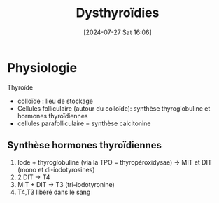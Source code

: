 #+title:      Dysthyroïdies
#+date:       [2024-07-27 Sat 16:06]
#+filetags:   :biochimie:endoc:
#+identifier: 20240727T160618

* Physiologie
Thyroïde
- colloïde : lieu de stockage
- Cellules folliculaire (autour du colloïde): synthèse thyroglobuline et hormones thyroïdiennes
- cellules parafolliculaire = synthèse calcitonine

** Synthèse hormones thyroïdiennes
1. Iode + thyroglobuline (via la TPO = thyropéroxidysae) -> MIT et DIT (mono et di-iodotyrosines)
2. 2 DIT -> T4
3. MIT + DIT -> T3 (tri-iodotyronine)
4. T4,T3 libéré dans le sang
